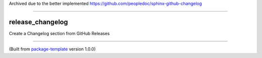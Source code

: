 Archived due to the better implemented https://github.com/peopledoc/sphinx-github-changelog

---------

************************
release_changelog
************************

Create a Changelog section from GitHub Releases

---------------------------

(Built from `package-template <https://github.com/djpugh/package-template>`_ version 1.0.0)
